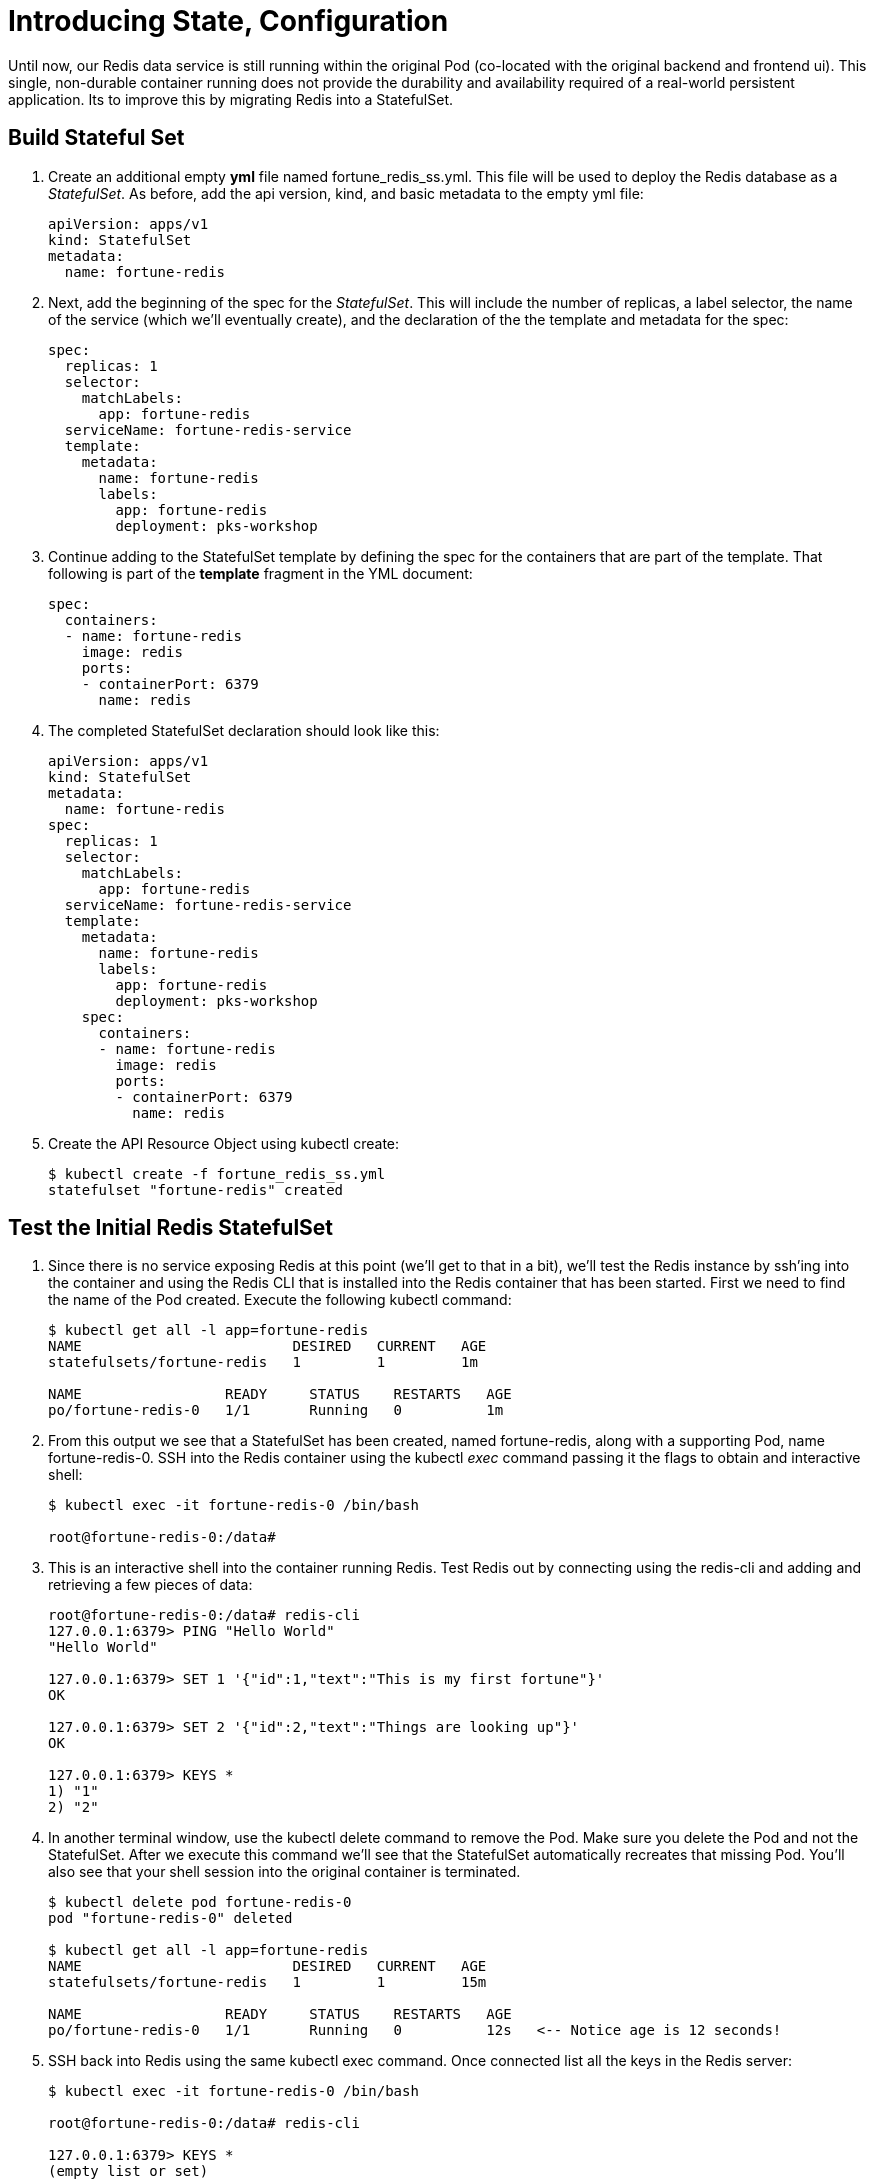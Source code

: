 = Introducing State, Configuration

Until now, our Redis data service is still running within the original Pod (co-located with the original backend and frontend ui).  This single, non-durable container running does not provide the durability and availability required of a real-world persistent application.  Its to improve this by migrating Redis into a StatefulSet.

== Build Stateful Set
. Create an additional empty *yml* file named fortune_redis_ss.yml.  This file will be used to deploy the Redis database as a _StatefulSet_.  As before, add the api version, kind, and basic metadata to the empty yml file:
+
[source,yml]
---------------------------------------------------------------------
apiVersion: apps/v1
kind: StatefulSet
metadata:
  name: fortune-redis
---------------------------------------------------------------------

. Next, add the beginning of the spec for the _StatefulSet_.  This will include the number of replicas, a label selector, the name of the service (which we'll eventually create), and the declaration of the the template and metadata for the spec:
+
[source,yml]
---------------------------------------------------------------------
spec:
  replicas: 1
  selector:
    matchLabels:
      app: fortune-redis
  serviceName: fortune-redis-service
  template:
    metadata:
      name: fortune-redis
      labels:
        app: fortune-redis
        deployment: pks-workshop
---------------------------------------------------------------------

. Continue adding to the StatefulSet template by defining the spec for the containers that are part of the template.  That following is part of the *template* fragment in the YML document:
+
[source,yml]
---------------------------------------------------------------------
spec:
  containers:
  - name: fortune-redis
    image: redis
    ports:
    - containerPort: 6379
      name: redis
---------------------------------------------------------------------

. The completed StatefulSet declaration should look like this:
+
[source,yml]
---------------------------------------------------------------------
apiVersion: apps/v1
kind: StatefulSet
metadata:
  name: fortune-redis
spec:
  replicas: 1
  selector:
    matchLabels:
      app: fortune-redis
  serviceName: fortune-redis-service
  template:
    metadata:
      name: fortune-redis
      labels:
        app: fortune-redis
        deployment: pks-workshop
    spec:
      containers:
      - name: fortune-redis
        image: redis
        ports:
        - containerPort: 6379
          name: redis

---------------------------------------------------------------------

. Create the API Resource Object using kubectl create:
+
[source,bash]
---------------------------------------------------------------------
$ kubectl create -f fortune_redis_ss.yml
statefulset "fortune-redis" created
---------------------------------------------------------------------

== Test the Initial Redis StatefulSet
. Since there is no service exposing Redis at this point (we'll get to that in a bit), we'll test the Redis instance by ssh'ing into the container and using the Redis CLI that is installed into the Redis container that has been started.  First we need to find the name of the Pod created.  Execute the following kubectl command:
+
[source,bash]
---------------------------------------------------------------------
$ kubectl get all -l app=fortune-redis
NAME                         DESIRED   CURRENT   AGE
statefulsets/fortune-redis   1         1         1m

NAME                 READY     STATUS    RESTARTS   AGE
po/fortune-redis-0   1/1       Running   0          1m
---------------------------------------------------------------------

. From this output we see that a StatefulSet has been created, named fortune-redis, along with a supporting Pod, name fortune-redis-0.  SSH into the Redis container using the kubectl _exec_ command passing it the flags to obtain and interactive shell:
+
[source,bash]
---------------------------------------------------------------------
$ kubectl exec -it fortune-redis-0 /bin/bash

root@fortune-redis-0:/data#
---------------------------------------------------------------------

. This is an interactive shell into the container running Redis.  Test Redis out by connecting using the redis-cli and adding and retrieving a few pieces of data:
+
[source,bash]
---------------------------------------------------------------------
root@fortune-redis-0:/data# redis-cli
127.0.0.1:6379> PING "Hello World"
"Hello World"

127.0.0.1:6379> SET 1 '{"id":1,"text":"This is my first fortune"}'
OK

127.0.0.1:6379> SET 2 '{"id":2,"text":"Things are looking up"}'
OK

127.0.0.1:6379> KEYS *
1) "1"
2) "2"
---------------------------------------------------------------------

. In another terminal window, use the kubectl delete command to remove the Pod.  Make sure you delete the Pod and not the StatefulSet.  After we execute this command we'll see that the StatefulSet automatically recreates that missing Pod.  You'll also see that your shell session into the original container is terminated.
+
[source,bash]
---------------------------------------------------------------------
$ kubectl delete pod fortune-redis-0
pod "fortune-redis-0" deleted

$ kubectl get all -l app=fortune-redis
NAME                         DESIRED   CURRENT   AGE
statefulsets/fortune-redis   1         1         15m

NAME                 READY     STATUS    RESTARTS   AGE
po/fortune-redis-0   1/1       Running   0          12s   <-- Notice age is 12 seconds!
---------------------------------------------------------------------

. SSH back into Redis using the same kubectl exec command.  Once connected list all the keys in the Redis server:
+
[source,bash]
---------------------------------------------------------------------
$ kubectl exec -it fortune-redis-0 /bin/bash

root@fortune-redis-0:/data# redis-cli

127.0.0.1:6379> KEYS *
(empty list or set)
---------------------------------------------------------------------

. What happened to our data?  Though the StatefulSet recreated the Redis instance all resources, including disk volumes, were ephemeral.  StatefulSets are responsible for always attaching the correct volumes to the containers; we just need to define them!  We'll do that in the next step.

== Add a Persistent Volume to the Instance
. Within the Spec for the StatefulSet begin defining the volumeClaimTemplates for the dynamic volume mount.  The definition is comprised of the a metadata section and a spec for the volume.  We'll start by creating the volumeClaimTemplates and defining the metadata section.  Make sure the definition of the volumeClaimTemplates under the spec of the StatfulSet; a sibling to the _template_ and _selector_ attributes:
+
[source,yml]
---------------------------------------------------------------------
volumeClaimTemplates:
- metadata:
    name: data
    labels:
      app: fortune-redis
      deployment: pks-workshop
    annotations:
      volume.beta.kubernetes.io/storage-class: standard
---------------------------------------------------------------------

. Next add the spec for the volume request.  This attribute should be a under the metadata fragment in the volumeClaimTemplates definition:
+
[source,yml]
---------------------------------------------------------------------
spec:
  accessModes: [ "ReadWriteOnce" ]
  resources:
    requests:
      storage: 5Gi
---------------------------------------------------------------------

. Lastly, within the original spec for the fortune-redis container add a definition for an array of volume mounts.  The name _data_ corresponds to the name of the volumeClaimTemplates entry:
+
[source,yml]
---------------------------------------------------------------------
volumeMounts:
- name: data
  mountPath: /redis-data
---------------------------------------------------------------------

. The completed StatefulSet declaration should look like this:
+
[source,yml]
---------------------------------------------------------------------
apiVersion: apps/v1beta2
kind: StatefulSet
metadata:
  name: fortune-redis
spec:
  replicas: 1
  selector:
    matchLabels:
      app: fortune-redis
  serviceName: fortune-redis-service
  template:
    metadata:
      name: fortune-redis
      labels:
        app: fortune-redis
        deployment: pks-workshop
    spec:
      containers:
      - name: fortune-redis
        image: redis
        ports:
        - containerPort: 6379
          name: redis
        volumeMounts:
        - name: data
          mountPath: /redis-data
  volumeClaimTemplates:
  - metadata:
      name: data
      labels:
        app: fortune-redis
        deployment: pks-workshop
      annotations:
        volume.beta.kubernetes.io/storage-class: standard
    spec:
      accessModes: [ "ReadWriteOnce" ]
      resources:
        requests:
          storage: 5Gi

---------------------------------------------------------------------

== Create a ConfigMap to Customize Redis Config via and Additional Volume Mount
. Within the same yml file, create another yml directive at the bottom of the file. Within this new directive add the resource definition for a ConfigMap API object as follows:
+
[source,yml]
---------------------------------------------------------------------
---
apiVersion: v1
kind: ConfigMap
metadata:
  name: redis-config
  labels:
    app: fortune-redis
    deployment: pks-workshop
---------------------------------------------------------------------

. Expose a file name redis.conf within the ConfigMap by defining the following data section within the ConfigMap resource definition.  This file defines a few configuration options for the Redis server such as the persistent data location and the intervals at which data is written from memory to disk.  This attribute should be part of the root attributes on the yml object:
+
[source,yml]
---------------------------------------------------------------------
data:
  redis.conf: |
    bind 0.0.0.0
    port 6379

    dir /redis-data

    save 5 1
    save 60 3
---------------------------------------------------------------------

. The completed ConfigMap declaration should look like this:
+
[source,yml]
---------------------------------------------------------------------
---
apiVersion: v1
kind: ConfigMap
metadata:
  name: redis-config
  labels:
    app: fortune-redis
    deployment: pks-workshop
data:
  redis.conf: |
    bind 0.0.0.0
    port 6379

    dir /redis-data

    save 5 1
    save 60 3
---------------------------------------------------------------------

. Moving back to the StatefulSet template, add a definition of the volumes that must be created on the stateful set Pod(s).  This definition is under the _containers_ yml fragment but is a sibling to the array of defined containers:
+
[source,yml]
---------------------------------------------------------------------
volumes:
- name: config
  configMap:
    name: redis-config
---------------------------------------------------------------------

. Add a second entry into the volumeMounts array for the fortune-redis container that refers to the volume "config" that we just defined, providing a location where the volume will be mounted in the container:
+
[source,yml]
---------------------------------------------------------------------
volumeMounts:
- name: data
  mountPath: /redis-data
- name: config
  mountPath: /redis-config
---------------------------------------------------------------------

. Lastly, override the Redis server start command to utilize the configuration file, redis.conf, that will be located within the new config volume mounted to the container.  That start command can be specified in the _command_ attribute within the container definition:
+
[source,yml]
---------------------------------------------------------------------
command: [sh, -c, redis-server /redis-config/redis.conf]
---------------------------------------------------------------------

. The completed StatefuleSet declaration should look like this:
+
[source,yml]
---------------------------------------------------------------------
apiVersion: apps/v1beta2
kind: StatefulSet
metadata:
  name: fortune-redis
spec:
  replicas: 1
  selector:
    matchLabels:
      app: fortune-redis
  serviceName: fortune-redis-service
  template:
    metadata:
      name: fortune-redis
      labels:
        app: fortune-redis
        deployment: pks-workshop
    spec:
      containers:
      - name: fortune-redis
        image: redis
        command: [sh, -c, redis-server /redis-config/redis.conf]
        ports:
        - containerPort: 6379
          name: redis
        volumeMounts:
        - name: data
          mountPath: /redis-data
        - name: config
          mountPath: /redis-config
      volumes:
      - name: config
        configMap:
          name: redis-config
  volumeClaimTemplates:
  - metadata:
      name: data
      labels:
        app: fortune-redis
        deployment: pks-workshop
      annotations:
        volume.beta.kubernetes.io/storage-class: standard
    spec:
      accessModes: [ "ReadWriteOnce" ]
      resources:
        requests:
          storage: 5Gi
---------------------------------------------------------------------

. Since there are updates made to the stateful set outside the template (the volumeClaimTemplates) the update cannot simply be made using the kubectl _apply_.  First delete the existing StatefulSet and recreate using the delete and create commands:
+
[source,bash]
---------------------------------------------------------------------
$ kubectl delete -f fortune_redis_ss.yml                                                                                                                 1 ↵
statefulset "fortune-redis" deleted

$ kubectl create -f fortune_redis_ss.yml
statefulset "fortune-redis" created
configmap "redis-config" created
---------------------------------------------------------------------

== Create a Service to Expose the Redis StatefulSet
. Within the same yml file, create another yml directive at the top of the file. Within this new directive add the resource definition for a Service API object as follows:
+
[source,yml]
---------------------------------------------------------------------
apiVersion: v1
kind: Service
metadata:
  name: fortune-redis-service
---
---------------------------------------------------------------------
. As before, add the spec for the ports that need to exposed by our application:
+
[source,yml]
---------------------------------------------------------------------
spec:
  ports:
  - port: 6379
    name: redis
---------------------------------------------------------------------
. Create a resource selector linking the service to the fortune-redis StatefulSet:
+
[source,yml]
---------------------------------------------------------------------
selector:
  app: fortune-redis
---------------------------------------------------------------------
. As with the all other API objects, add a _labels_ attribute to the metadata section of the service resource configuration:
+
[source,yml]
---------------------------------------------------------------------
labels:
  app: fortune-redis-service
  deployment: pks-workshop
---------------------------------------------------------------------

. The completed configuration for the Service, StatefulSet, and ConfigMap API objects should appear as link:lab_k8s/fortune_redis_persist.yml[fortune_redis_persist.yml]:

. Create the API Resource Object using kubectl apply.
+
[source,bash]
---------------------------------------------------------------------
$ kubectl apply -f fortune_redis_persist.yml
service "fortune-redis" created
statefulset "fortune-redis" configured
configmap "redis-config" unchanged
---------------------------------------------------------------------

== Test Data Persistence on New Container Volume Mounts
. SSH back into Redis using the same kubectl exec command.  Once connected list all the keys in the Redis to verify it is empty and a few data elements to Redis:
+
[source,bash]
---------------------------------------------------------------------
$ kubectl exec -it fortune-redis-0 /bin/bash

root@fortune-redis-0:/data# redis-cli

127.0.0.1:6379> KEYS *
(empty list or set)

127.0.0.1:6379> SET 1 '{"id":1,"text":"You have a bright future"}'
OK

127.0.0.1:6379> SET 2 '{"id":2,"text":"Old acquaintences will reappear"}'
OK

127.0.0.1:6379> SET 3 '{"id":3,"text":"Your kindness will pay itself tenfold"}'
OK

127.0.0.1:6379> KEYS *
1) "3"
2) "2"
3) "1"
---------------------------------------------------------------------

. Follow the same process as before to kill the Redis Pod.  Use the kubectl delete command to remove the Pod.  Make sure you delete the Pod and not the StatefulSet.
+
[source,bash]
---------------------------------------------------------------------
$ kubectl delete pod fortune-redis-0
pod "fortune-redis-0" deleted

---------------------------------------------------------------------

. SSH back into Redis using the same kubectl exec command.  Once connected list all the keys in the Redis server and retrieve one of the keys.  This time our data is persisted across Pod failures!
+
[source,bash]
---------------------------------------------------------------------
$ kubectl exec -it fortune-redis-0 /bin/bash

root@fortune-redis-0:/data# redis-cli

127.0.0.1:6379> KEYS *
1) "3"
2) "1"
3) "2"

127.0.0.1:6379> GET 3
"Your kindness will pay itself tenfold"
---------------------------------------------------------------------